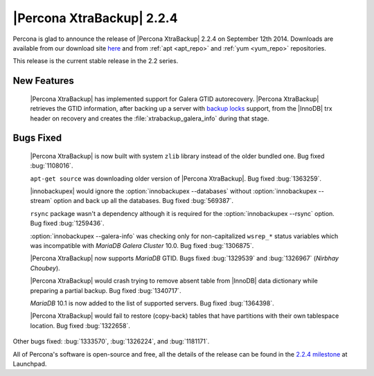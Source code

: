 ==========================
|Percona XtraBackup| 2.2.4
==========================

Percona is glad to announce the release of |Percona XtraBackup| 2.2.4 on
September 12th 2014. Downloads are available from our download site `here
<http://www.percona.com/downloads/XtraBackup/2.2.4/>`_ and from
:ref:`apt <apt_repo>` and :ref:`yum <yum_repo>` repositories.

This release is the current stable release in the 2.2 series.

New Features
------------

 |Percona XtraBackup| has implemented support for Galera GTID autorecovery.
 |Percona XtraBackup| retrieves the GTID information, after backing up a server
 with `backup locks
 <http://www.percona.com/doc/percona-server/5.6/management/backup_locks.html>`_
 support, from the |InnoDB| trx header on recovery and creates the
 :file:`xtrabackup_galera_info` during that stage.

Bugs Fixed
----------

 |Percona XtraBackup| is now built with system ``zlib`` library instead of the
 older bundled one. Bug fixed :bug:`1108016`.

 ``apt-get source`` was downloading older version of |Percona XtraBackup|. Bug
 fixed :bug:`1363259`.

 |innobackupex| would ignore the :option:`innobackupex --databases` without
 :option:`innobackupex --stream` option and back up all the databases. Bug
 fixed :bug:`569387`.

 ``rsync`` package wasn't a dependency although it is required for the
 :option:`innobackupex --rsync` option. Bug fixed :bug:`1259436`.

 :option:`innobackupex --galera-info` was checking only for non-capitalized
 ``wsrep_*`` status variables which was incompatible with *MariaDB Galera
 Cluster* 10.0. Bug fixed :bug:`1306875`.

 |Percona XtraBackup| now supports *MariaDB* GTID. Bugs fixed :bug:`1329539`
 and :bug:`1326967` (*Nirbhay Choubey*).

 |Percona XtraBackup| would crash trying to remove absent table from |InnoDB|
 data dictionary while preparing a partial backup. Bug fixed :bug:`1340717`.

 *MariaDB* 10.1 is now added to the list of supported servers. Bug fixed
 :bug:`1364398`.

 |Percona XtraBackup| would fail to restore (copy-back) tables that have
 partitions with their own tablespace location. Bug fixed :bug:`1322658`.

Other bugs fixed: :bug:`1333570`, :bug:`1326224`, and :bug:`1181171`.

All of Percona's software is open-source and free, all the details of the
release can be found in the `2.2.4 milestone
<https://launchpad.net/percona-xtrabackup/+milestone/2.2.4>`_ at Launchpad.
